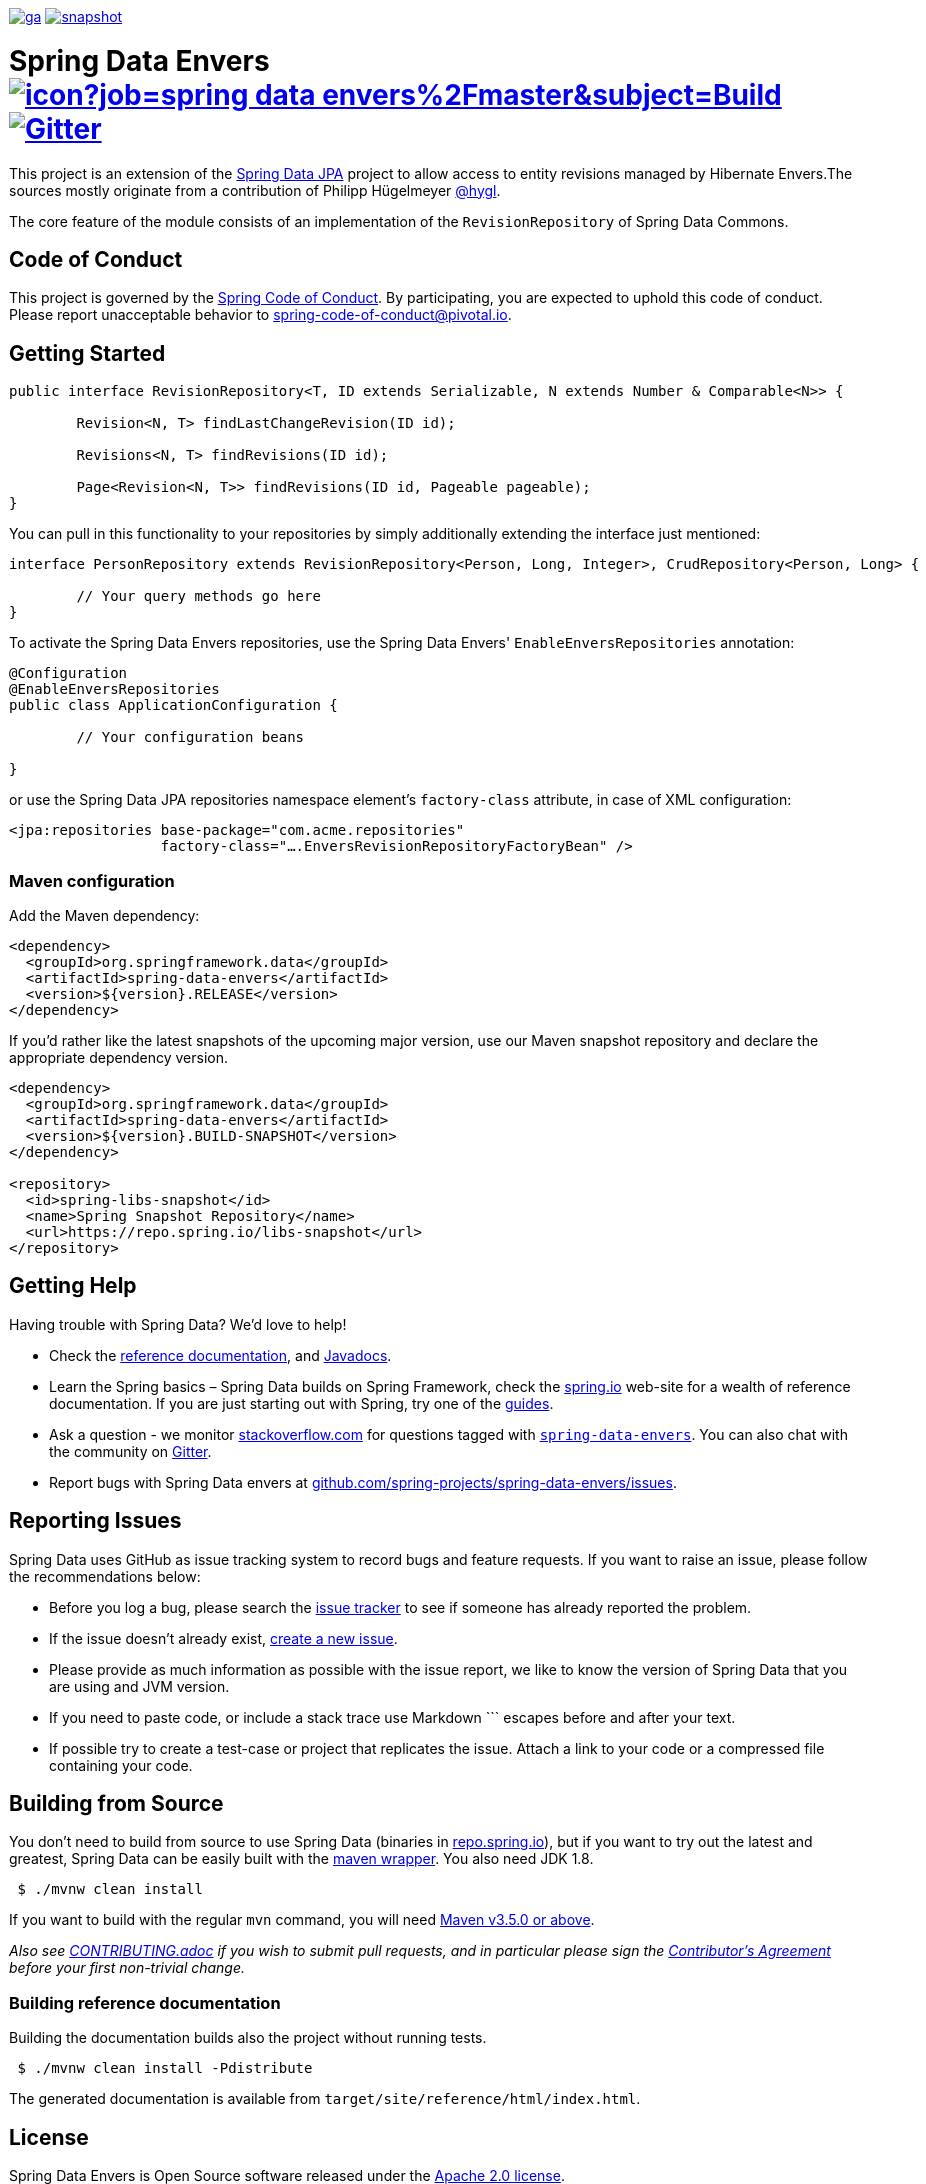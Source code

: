 image:https://spring.io/badges/spring-data-envers/ga.svg[title=Spring Data Envers,link=https://projects.spring.io/spring-data-envers#quick-start]
image:https://spring.io/badges/spring-data-envers/snapshot.svg[title=Spring Data Envers,link=https://projects.spring.io/spring-data-envers#quick-start]

= Spring Data Envers image:https://jenkins.spring.io/buildStatus/icon?job=spring-data-envers%2Fmaster&subject=Build[link=https://jenkins.spring.io/view/SpringData/job/spring-data-envers/] https://gitter.im/spring-projects/spring-data[image:https://badges.gitter.im/spring-projects/spring-data.svg[Gitter]]

This project is an extension of the https://github.com/SpringSource/spring-data-jpa[Spring Data JPA] project to allow access to entity revisions managed by Hibernate Envers.The sources mostly originate from a contribution of Philipp Hügelmeyer https://github.com/hygl[@hygl].

The core feature of the module consists of an implementation of the `RevisionRepository` of Spring Data Commons.

== Code of Conduct

This project is governed by the https://github.com/spring-projects/.github/blob/e3cc2ff230d8f1dca06535aa6b5a4a23815861d4/CODE_OF_CONDUCT.md[Spring Code of Conduct]. By participating, you are expected to uphold this code of conduct. Please report unacceptable behavior to spring-code-of-conduct@pivotal.io.

== Getting Started

[source,java]
----
public interface RevisionRepository<T, ID extends Serializable, N extends Number & Comparable<N>> {

	Revision<N, T> findLastChangeRevision(ID id);

	Revisions<N, T> findRevisions(ID id);

	Page<Revision<N, T>> findRevisions(ID id, Pageable pageable);
}
----

You can pull in this functionality to your repositories by simply additionally extending the interface just mentioned:

[source,java]
----
interface PersonRepository extends RevisionRepository<Person, Long, Integer>, CrudRepository<Person, Long> {

	// Your query methods go here
}
----

To activate the Spring Data Envers repositories, use the Spring Data Envers' `EnableEnversRepositories` annotation:

[source,java]
----
@Configuration
@EnableEnversRepositories
public class ApplicationConfiguration {

	// Your configuration beans

}
----

or use the Spring Data JPA repositories namespace element's `factory-class` attribute, in case of XML configuration:

[source,xml]
----
<jpa:repositories base-package="com.acme.repositories"
                  factory-class="….EnversRevisionRepositoryFactoryBean" />
----

=== Maven configuration

Add the Maven dependency:

[source,xml]
----
<dependency>
  <groupId>org.springframework.data</groupId>
  <artifactId>spring-data-envers</artifactId>
  <version>${version}.RELEASE</version>
</dependency>
----

If you'd rather like the latest snapshots of the upcoming major version, use our Maven snapshot repository and declare the appropriate dependency version.

[source,xml]
----
<dependency>
  <groupId>org.springframework.data</groupId>
  <artifactId>spring-data-envers</artifactId>
  <version>${version}.BUILD-SNAPSHOT</version>
</dependency>

<repository>
  <id>spring-libs-snapshot</id>
  <name>Spring Snapshot Repository</name>
  <url>https://repo.spring.io/libs-snapshot</url>
</repository>
----

== Getting Help

Having trouble with Spring Data? We’d love to help!

* Check the
https://docs.spring.io/spring-data/envers/docs/current/reference/html/[reference documentation], and https://docs.spring.io/spring-data/envers/docs/current/api/[Javadocs].
* Learn the Spring basics – Spring Data builds on Spring Framework, check the https://spring.io[spring.io] web-site for a wealth of reference documentation.
If you are just starting out with Spring, try one of the https://spring.io/guides[guides].
* Ask a question - we monitor https://stackoverflow.com[stackoverflow.com] for questions tagged with https://stackoverflow.com/tags/spring-data-envers[`spring-data-envers`].
You can also chat with the community on https://gitter.im/spring-projects/spring-data[Gitter].
* Report bugs with Spring Data envers at https://github.com/spring-projects/spring-data-envers/issues[github.com/spring-projects/spring-data-envers/issues].

== Reporting Issues

Spring Data uses GitHub as issue tracking system to record bugs and feature requests. If you want to raise an issue, please follow the recommendations below:

* Before you log a bug, please search the
https://github.com/spring-projects/spring-data-envers/issues[issue tracker] to see if someone has already reported the problem.
* If the issue doesn’t already exist, https://github.com/spring-projects/spring-data-envers/issues/new[create a new issue].
* Please provide as much information as possible with the issue report, we like to know the version of Spring Data that you are using and JVM version.
* If you need to paste code, or include a stack trace use Markdown +++```+++ escapes before and after your text.
* If possible try to create a test-case or project that replicates the issue. Attach a link to your code or a compressed file containing your code.

== Building from Source

You don’t need to build from source to use Spring Data (binaries in https://repo.spring.io[repo.spring.io]), but if you want to try out the latest and greatest, Spring Data can be easily built with the https://github.com/takari/maven-wrapper[maven wrapper].
You also need JDK 1.8.

[source,bash]
----
 $ ./mvnw clean install
----

If you want to build with the regular `mvn` command, you will need https://maven.apache.org/run-maven/index.html[Maven v3.5.0 or above].

_Also see link:CONTRIBUTING.adoc[CONTRIBUTING.adoc] if you wish to submit pull requests, and in particular please sign the https://cla.pivotal.io/sign/spring[Contributor’s Agreement] before your first non-trivial change._

=== Building reference documentation

Building the documentation builds also the project without running tests.

[source,bash]
----
 $ ./mvnw clean install -Pdistribute
----

The generated documentation is available from `target/site/reference/html/index.html`.

== License

Spring Data Envers is Open Source software released under the https://www.apache.org/licenses/LICENSE-2.0.html[Apache 2.0 license].
